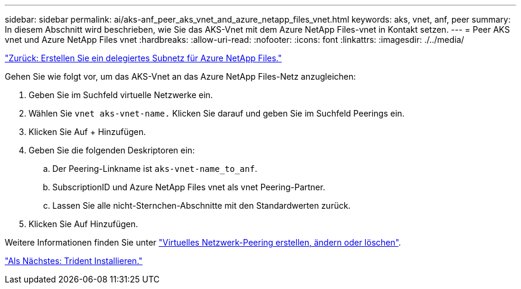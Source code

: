 ---
sidebar: sidebar 
permalink: ai/aks-anf_peer_aks_vnet_and_azure_netapp_files_vnet.html 
keywords: aks, vnet, anf, peer 
summary: In diesem Abschnitt wird beschrieben, wie Sie das AKS-Vnet mit dem Azure NetApp Files-vnet in Kontakt setzen. 
---
= Peer AKS vnet und Azure NetApp Files vnet
:hardbreaks:
:allow-uri-read: 
:nofooter: 
:icons: font
:linkattrs: 
:imagesdir: ./../media/


link:aks-anf_create_a_delegated_subnet_for_azure_netapp_files.html["Zurück: Erstellen Sie ein delegiertes Subnetz für Azure NetApp Files."]

[role="lead"]
Gehen Sie wie folgt vor, um das AKS-Vnet an das Azure NetApp Files-Netz anzugleichen:

. Geben Sie im Suchfeld virtuelle Netzwerke ein.
. Wählen Sie `vnet aks-vnet-name.` Klicken Sie darauf und geben Sie im Suchfeld Peerings ein.
. Klicken Sie Auf + Hinzufügen.
. Geben Sie die folgenden Deskriptoren ein:
+
.. Der Peering-Linkname ist `aks-vnet-name_to_anf`.
.. SubscriptionID und Azure NetApp Files vnet als vnet Peering-Partner.
.. Lassen Sie alle nicht-Sternchen-Abschnitte mit den Standardwerten zurück.


. Klicken Sie Auf Hinzufügen.


Weitere Informationen finden Sie unter https://docs.microsoft.com/azure/virtual-network/virtual-network-manage-peering["Virtuelles Netzwerk-Peering erstellen, ändern oder löschen"^].

link:aks-anf_install_trident.html["Als Nächstes: Trident Installieren."]
